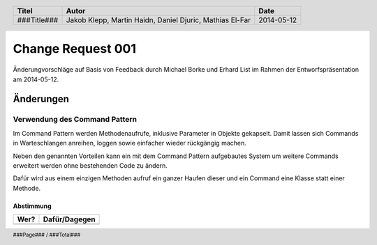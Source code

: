 ##################
Change Request 001
##################

Änderungvorschläge auf Basis von Feedback durch Michael Borke und Erhard List
im Rahmen der Entworfspräsentation am 2014-05-12.

==========
Änderungen
==========

~~~~~~~~~~~~~~~~~~~~~~~~~~~~~~
Verwendung des Command Pattern
~~~~~~~~~~~~~~~~~~~~~~~~~~~~~~

Im Command Pattern werden Methodenaufrufe, inklusive Parameter in Objekte
gekapselt. Damit lassen sich Commands in Warteschlangen anreihen, loggen sowie
einfacher wieder rückgängig machen.

Neben den genannten Vorteilen kann ein mit dem Command Pattern aufgebautes 
System um weitere Commands erweitert werden ohne bestehenden Code zu ändern.

Dafür wird aus einem einzigen Methoden aufruf ein ganzer Haufen dieser und ein
Command eine Klasse statt einer Methode.

.. image:: https://upload.wikimedia.org/wikipedia/commons/9/93/KommandoMuster_Klassen.png
    :width: 40%

----------
Abstimmung
----------

+-------------------+---------------+
| Wer?              | Dafür/Dagegen |
+===================+===============+
|                   |               |
+-------------------+---------------+

.. header::

    +-------------+-------------------+------------+
    | Titel       | Autor             | Date       |
    +=============+===================+============+
    | ###Title### | Jakob Klepp,      | 2014-05-12 |
    |             | Martin Haidn,     |            |
    |             | Daniel Djuric,    |            |
    |             | Mathias El-Far    |            |
    +-------------+-------------------+------------+

.. footer::

    ###Page### / ###Total###
